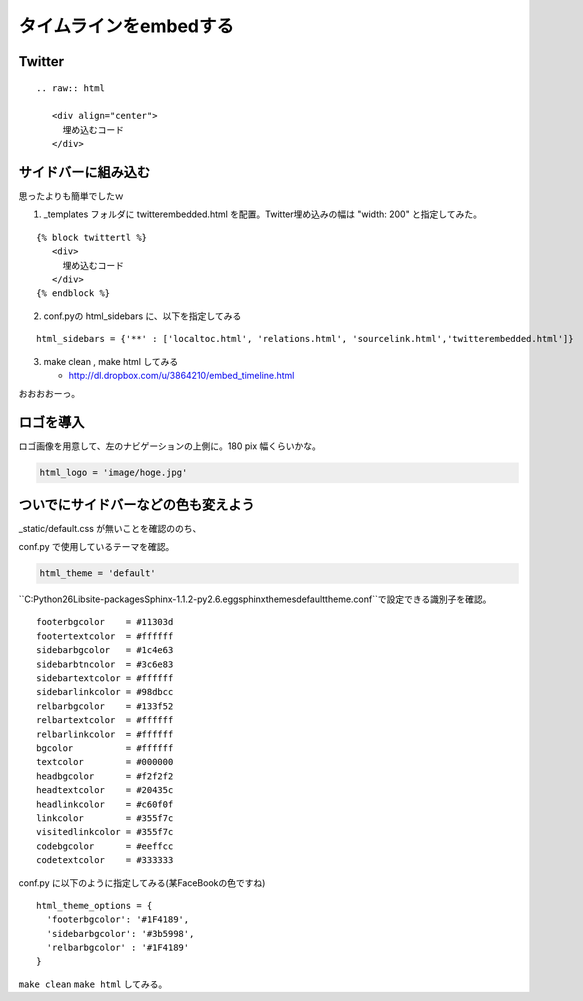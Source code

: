 ﻿=========================
タイムラインをembedする
=========================

Twitter
---------------

::

   .. raw:: html
   
      <div align="center">
        埋め込むコード
      </div>
      
      
.. raw:: html

   <div align="center">
   <script charset="utf-8" src="http://widgets.twimg.com/j/2/widget.js"></script>
   <script>
   new TWTR.Widget({
     version: 2,
     type: 'search',
     search: 'blender lang:ja',
     interval: 30000,
     title: 'blender',
     subject: 'nipponn no blender',
     width: 250,
     height: 300,
     theme: {
       shell: {
         background: '#fc7f3c',
         color: '#ffffff'
    },
       tweets: {
         background: '#ffffff',
         color: '#444444',
         links: '#1985b5'
       }
        },
     features: {
       scrollbar: false,
       loop: true,
       live: true,
       behavior: 'default'
     }
   }).render().start();
   </script>
   </div>
   
サイドバーに組み込む
--------------------

思ったよりも簡単でしたｗ

1. _templates フォルダに twitterembedded.html を配置。Twitter埋め込みの幅は "width: 200" と指定してみた。


::

   {% block twittertl %}
      <div>
        埋め込むコード
      </div>
   {% endblock %}


2. conf.pyの html_sidebars に、以下を指定してみる

::

   html_sidebars = {'**' : ['localtoc.html', 'relations.html', 'sourcelink.html','twitterembedded.html']}


3. make clean , make html してみる

   * http://dl.dropbox.com/u/3864210/embed_timeline.html


おおおおーっ。

ロゴを導入
----------

ロゴ画像を用意して、左のナビゲーションの上側に。180 pix 幅くらいかな。

.. code-block:: python

   html_logo = 'image/hoge.jpg'

ついでにサイドバーなどの色も変えよう
-------------------------------------

_static/default.css が無いことを確認ののち、

conf.py で使用しているテーマを確認。

.. code-block:: python

   html_theme = 'default'

``C:\Python26\Lib\site-packages\Sphinx-1.1.2-py2.6.egg\sphinx\themes\default\theme.conf``で設定できる識別子を確認。

::

   footerbgcolor    = #11303d
   footertextcolor  = #ffffff
   sidebarbgcolor   = #1c4e63
   sidebarbtncolor  = #3c6e83
   sidebartextcolor = #ffffff
   sidebarlinkcolor = #98dbcc
   relbarbgcolor    = #133f52
   relbartextcolor  = #ffffff
   relbarlinkcolor  = #ffffff
   bgcolor          = #ffffff
   textcolor        = #000000
   headbgcolor      = #f2f2f2
   headtextcolor    = #20435c
   headlinkcolor    = #c60f0f
   linkcolor        = #355f7c
   visitedlinkcolor = #355f7c
   codebgcolor      = #eeffcc
   codetextcolor    = #333333


conf.py に以下のように指定してみる(某FaceBookの色ですね)

::

   html_theme_options = {
     'footerbgcolor': '#1F4189',
     'sidebarbgcolor': '#3b5998',
     'relbarbgcolor' : '#1F4189'
   }

``make clean`` ``make html`` してみる。

